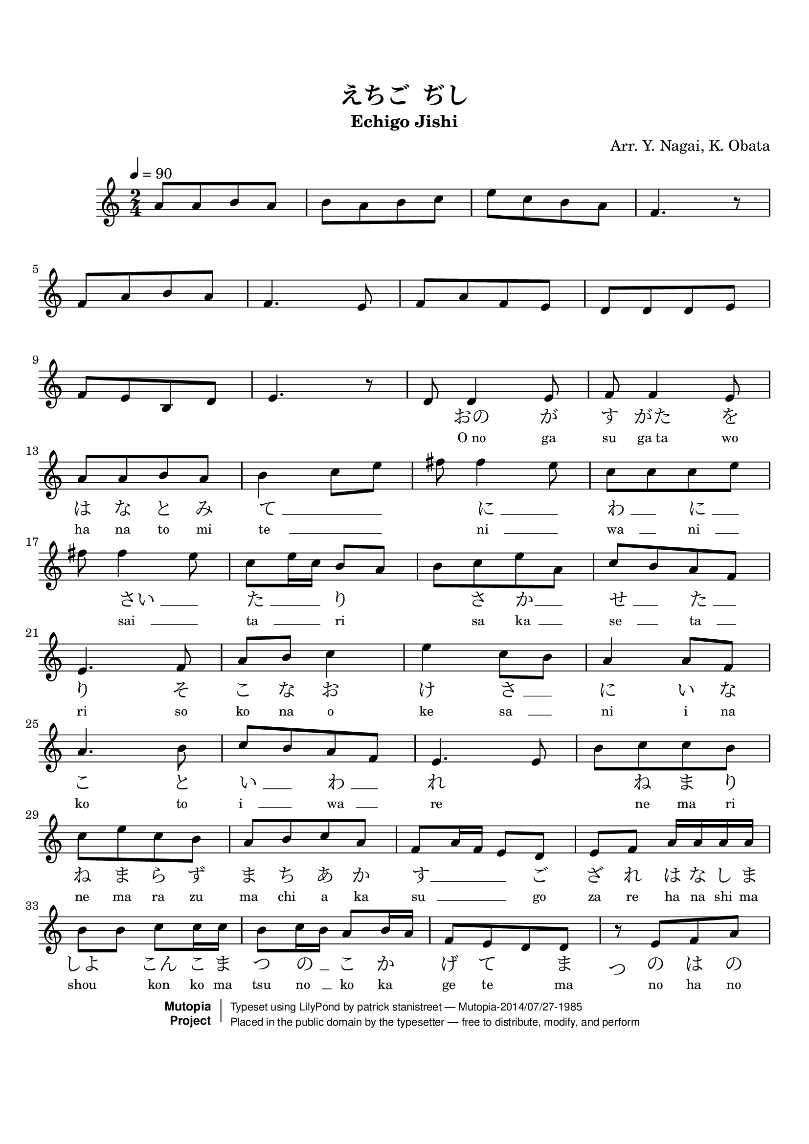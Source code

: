 \version "2.19.7"
%  hiragana lyrics

tsfooter = \markup {
\column {
  \line {"Arranged by:  Nagai, Iwai and Obata, Kenhachiro"}
  \line {"Source:  Seiyo gakufu Nihon zokkyokushu,  pub. Miki Shoten, Osaka, 1895."}
  \line {"English title:  \"A Collection of Japanese Popular Music.\""}
  \line {"Copyright Public Domain  Typeset by Tom Potter 2007"}
  \line {"http://www.daisyfield.com/music/"}
}
}

\paper {
  top-margin = 2 \cm
  bottom-margin = 2 \cm
%  oddFooterMarkup = \tsfooter
}


\header {
mutopiatitle = "Echigo Jishi"
mutopiacomposer = "Traditional"
mutopiapoet = ""    %  
mutopiaopus = ""    %  
mutopiainstrument = "Koto"
date = ""    %  optional - date piece composed
source = "Nagai, Iwai and Obata, Kenhachiro, \"Seiyo gakufu Nihon zokkyokushu\", pub. Miki Shoten, Osaka, 1895.  English title, \"A Collection of Japanese Popular Music.\" "
style = "Folk"
license = "Public Domain"
maintainer = "patrick stanistreet"
maintainerEmail = "haematopus@gmail.com"
maintainerWeb = "http://www.daisyfield.com/music/"
moreInfo = "Typeset by Tom Potter, 2007."  

%title = "越後獅子"
title = "えちご  ぢし"
subtitle = "Echigo Jishi"
composer = "Arr. Y. Nagai, K. Obata"

 footer = "Mutopia-2014/07/27-1985"
 copyright =  \markup { \override #'(baseline-skip . 0 ) \right-column { \sans \bold \with-url #"http://www.MutopiaProject.org" { \abs-fontsize #9  "Mutopia " \concat { \abs-fontsize #12 \with-color #white \char ##x01C0 \abs-fontsize #9 "Project " } } } \override #'(baseline-skip . 0 ) \center-column { \abs-fontsize #12 \with-color #grey \bold { \char ##x01C0 \char ##x01C0 } } \override #'(baseline-skip . 0 ) \column { \abs-fontsize #8 \sans \concat { " Typeset using " \with-url #"http://www.lilypond.org" "LilyPond" " by " \maintainer " " \char ##x2014 " " \footer } \concat { \concat { \abs-fontsize #8 \sans{ " Placed in the " \with-url #"http://creativecommons.org/licenses/publicdomain" "public domain" " by the typesetter " \char ##x2014 " free to distribute, modify, and perform" } } \abs-fontsize #13 \with-color #white \char ##x01C0 } } }
 tagline = ##f
}

\paper  {
%annotate-spacing = ##t
top-margin = 2 \cm
bottom-margin = 3 \cm
}

kotoOne =  {
\set melismaBusyProperties = #'()
    a'8  [ a'8 b'8 a'8 ]    | 
% 2
    b'8 [ a'8 b'8 c''8 ]    | 
% 3
    e''8 [ c''8 b'8 a'8 ]    | 
% 4
    f'4. r8    | 
\break
% 5
    f'8 [ a'8 b'8 a'8 ]    | 
% 6
    f'4. e'8    | 
% 7
    f'8 [ a'8 f'8 e'8 ]    | 
% 8
    d'8 [ d'8 d'8 e'8 ]    | 
\break
% 9
    f'8  [ e'8 b8 d'8 ]    | 
\barNumberCheck #10
    e'4. r8    | 
% 11
    d'8  d'4  e'8    | 
% 12
    f'8 f'4 e'8    | 
\break
% 13
    a'8 [ a'8 b'8 a'8 ]    | 
% 14
    b'4 c''8 [ e''8 ]    | 
% 15
    fis''8 fis''4 e''8    | 
% 16
    c''8 [ c''8 c''8 e''8 ]    | 
\break
% 17
    fis''8 fis''4 e''8    | 
% 18
    c''8 [ e''16 c''16 ] b'8 [ a'8 ]    | 
% 19
    b'8 [ c''8 e''8 a'8 ]    | 
\barNumberCheck #20
    c''8 [ b'8 a'8 f'8 ]    | 
\break
% 21
    e'4. f'8    | 
% 22
    a'8 [ b'8 ] c''4    | 
% 23
    e''4 c''8 [ b'8 ]    | 
% 24
    a'4 a'8 [ f'8 ]    | 
\break
% 25
    a'4. b'8    | 
% 26
    c''8 [ b'8 a'8 f'8 ]    | 
% 27
    e'4. e'8    | 
% 28
    b'8 [ c''8 c''8 b'8 ]    | 
\break
% 29
    c''8 [ e''8 c''8 b'8 ]    | 
\barNumberCheck #30
    a'8 [ b'8 c''8 a'8 ]    | 
% 31
    f'8 [ a'16 f'16 ] e'8 [ d'8 ]    | 
% 32
    e'8 [ f'8 ] a'16 [ a'16 a'16 a'16 ]    | 
\break
% 33
    b'8 [ b'8 ] c''8 [ c''16 c''16 ]    | 
% 34
    b'8 [ c''16 b'16 ] a'8 [ b'16 a'16 ]    | 
% 35
    f'8 [ e'8 d'8 d'8 ]    | 

% 36
%  this was not an acceptable solution as the rest was not printed
%  lyric on the rest requires a note, although hidden. rest is not printed
%   \hideNotes  e'8  \unHideNotes  e'8 [ f'8 a'8 ] | 

%    r8  e'8  [ f'8  a'8 ]    | 
\once \override TextScript #'extra-offset = #'(-1 . -2.5)
\once \override TextScript #'font-name = #"Sazanami Mincho"
    r8_\markup{ \fontsize #2 {つ} }    e'8 [ f'8 a'8 ]    | 
\break

% 37
    f'8 [ e'8 ] b8 [ b16 b16 ]    | 
% 38
    b8 [ d'8 ] e'4    | 
% 39
    r8 c''8 ( e''4 )    | 
\barNumberCheck #40
    c''8 [ b'8 a'8 b'8 ]    | 
\break
% 41
    c''8 ( [ a'8 ) ] f'4    | 
% 42
    e'8 [ d'8 e'8 a'8 ]    | 
% 43
    f'4. e'8    | 
% 44
    f'8 [ f'16 f'16 ] e'8 [ d'8 ]    | 
\break
% 45
    d'8 [ e'8 ] r8 b'16. ( [ a'32 ]    | 
% 46
    f'4 ) f'4 (    | 
% 47
    e'4 ) r4 
\bar "|."
}


romajiOne =  \lyricmode { 
%   when using skips in lyrics the numeric part is ignored
%   each note without lyrics requires a skip except for rests
% 1
    \skip8  \skip8  \skip8  \skip8    |
% 2
    \skip8  \skip8  \skip8  \skip8    |
% 3
    \skip8  \skip8  \skip8  \skip8    |
% 4
    \skip8    |
% 5
    \skip8  \skip8  \skip8  \skip8    |
% 6
    \skip8  \skip8    |
% 7
    \skip8  \skip8  \skip8  \skip8    |
% 8
    \skip8  \skip8  \skip8  \skip8    |
% 9
    \skip8  \skip8  \skip8  \skip8    |
%10
    \skip8    |
%11
    \skip8  "O no"  "ga"    |
%12
    "su"  "ga ta"  "wo"    |
%13
    "ha"  "na"  "to"  "mi"    |
%14
    "te     " __  _  _    |
%15 
    "  "  "ni    " __  _    |
%16
    "wa    " __  _  "ni    " __  _    |
%17
    "  "  "sai    " __  _    |
%18
    "ta    " __  _ _  "ri"  \skip8    |
%19
    "  "  "sa"  "ka  " __  _    |
%20
    "se    " __  _  "ta    " __  _    | 
%21
    "ri"  "so"    |
%22
    "ko"  "na"  "o"    | 
%23
    "ke"  "sa    " __ _    |
%24
    "ni"  "i"  "na"    |
%25
    "ko"  "to"    | 
%26
    "i    " __ _  "wa   " __ _    |
%27
    "re"  \skip8    | 
%28
    \skip8  "ne"  "ma"  "ri"    |  
%29
    "ne"  "ma"  "ra"  "zu"    | 
%30
    "ma"  "chi"  "a"  "ka"    |
%31
    "su   "  __ _ _ _  "go"    |
%32
    "za"  "re"  "ha"  "na"  "shi"  "ma"    | 
%33 
    "shou"  \skip8  "kon"  "ko"  "ma"    |      %  shiyo -> shou  
%34
    "tsu"  "no   " __  _  "ko"  "ka"  \skip8    |  
%35
    "ge"  "te"  \skip8  "ma"    |  

%36
%    note markup will be used for lyric on rest
     "no"  "ha"  "no"    |
%    "tsu"  "no"  "ha"  "no"    |
%    "ツ"  "ノ"  "ハ"  "ノ"    |
%     "ノ"  "ハ"  "ノ"    |  %  lyric anomaly with rest -- see katakanaOne

%37 
    "yo"  "ni"  "kon"  "ko"  "ma"    |
%38
    "ya"  "ka"  "ni"    | 
%39
    "hi"  "i"    | 
%40
    "te    " __  _ _  "u"    | 
%41
    "to    " __ _ _    | 
%42
    "ya    " __ _ _  "shi"    |
%43
    "shi    " __ _    |
%44
    "no    " __ _ _ _ _    |
%45
    "  "  \skip8  "kiyo    " __ _    |
%46
    \skip4  "ku    " __  \skip8    | 
}

katakanaOne =  \lyricmode { 
%   when using skips in lyrics the numeric part is ignored
%   each note without lyrics requires a skip except for rests
% 1
    \skip8  \skip8  \skip8  \skip8    |
% 2
    \skip8  \skip8  \skip8  \skip8    |
% 3
    \skip8  \skip8  \skip8  \skip8    |
% 4
    \skip8    |
% 5
    \skip8  \skip8  \skip8  \skip8    |
% 6
    \skip8  \skip8    |  
% 7
    \skip8  \skip8  \skip8  \skip8    |
% 8
    \skip8  \skip8  \skip8  \skip8    |
% 9
    \skip8  \skip8  \skip8  \skip8    |
%10
    \skip8    |    
%11
    \skip8  "オノ"  "ガ"    |
%12 
    "ス"  "ガタ"  "ヲ"    | 
%13
    "ハ"  "ナ"  "ト"  "ミ"    |
%14
    "テ " __  _  _    |
%15 
    "  "  "ニ " __  _    |
%16
    "ワ " __  _  "ニ " __  _    |
%17
    "  "  "サイ " __  _    |
%18
    "タ " __  _ _  "リ"  \skip8    |
%19
    "  "  "サ"  "カ" __  _    |
%20
    "セ " __  _  "タ " __  _    | 
%21
    "リ"  "ソ"    |
%22
    "コ"  "ナ"  "オ"    |
%23
    "ケ"  "サ " __ _    |
%24
    "ニ"  "イ"  "ナ"    |
%25
    "コ"  "ト"    |
%26
    "イ " __ _  "ワ " __ _    |
%27
    "レ"  \skip8    |
%28
    \skip8  "ネ"  "マ"  "リ"    |  
%29
    "ネ"  "マ"  "ラ"  "ス"    | 
%30
    "マ"  "チ"  "ア"  "カ"    |
%31
    "ス"  __ _ _ _  "ゴ"    |
%32
    "ザ"  "レ"  "ハ"  "ナ"  "シ"  "マ"    | 
%33 
    "ショ"  \skip8  "コン"  "コ"  "マ"    |
%34
    "ツ"  "ノ " __  _  "コ"  "カ"  \skip8    |
%35
    "ゲ"  "テ"  \skip8  "マ"    |

%36
%  ly wont put lyric on a rest - alternative is note markup 
     "ノ"  "ハ"  "ノ"    |
%    "ツ"  "ノ"  "ハ"  "ノ"    |    %  see melody for tsu markup

%37 
    "ヨ"  "ニ"  "コン"  "コ"  "マ"    |
%38
    "ヤ"  "カ"  "ニ"    |
%39
    "ヒ"  "イ"    |
%40
    "テ " __  _ _  "ウ"    | 
%41
    "ト " __ _ _    |
%42
    "ヤ " __ _ _  "シ"    |
%43
    "シ " __ _    |
%44
    "ノ " __ _ _ _ _    |
%45
    "  "  \skip8  "キョ " __ _    |
%46
    \skip4  "ク " __  \skip8    | 
}


hiraganaOne =  \lyricmode { 
%   when using skips in lyrics the numeric part is ignored
%   each note without lyrics requires a skip except for rests
% 1
    \skip8  \skip8  \skip8  \skip8    |
% 2
    \skip8  \skip8  \skip8  \skip8    |
% 3
    \skip8  \skip8  \skip8  \skip8    |
% 4
    \skip8    |
% 5
    \skip8  \skip8  \skip8  \skip8    |
% 6
    \skip8  \skip8    |  
% 7
    \skip8  \skip8  \skip8  \skip8    |
% 8
    \skip8  \skip8  \skip8  \skip8    |
% 9
    \skip8  \skip8  \skip8  \skip8    |
%10
    \skip8    |    
%11
    \skip8  "おの"  "が"    |
%12 
    "す"  "がた"  "を"    | 
%13
    "は"  "な"  "と"  "み"    |
%14
    "て " __  _  _    |
%15 
    "  "  "に " __  _    |
%16
    "わ " __  _  "に " __  _    |
%17
    "  "  "さい " __  _    |
%18
    "た " __  _ _  "り"  \skip8    |
%19
    "  "  "さ"  "か" __  _    |
%20
    "せ " __  _  "た " __  _    | 
%21
    "り"  "そ"    |
%22
    "こ"  "な"  "お"    |
%23
    "け"  "さ " __ _    |
%24
    "に"  "い"  "な"    |
%25
    "こ"  "と"    |
%26
    "い " __ _  "わ " __ _    |
%27
    "れ"  \skip8    |
%28
    \skip8  "ね"  "ま"  "り"    |  
%29
    "ね"  "ま"  "ら"  "ず"    | 
%30
    "ま"  "ち"  "あ"  "か"    |
%31
    "す"  __ _ _ _  "ご"    |
%32
    "ざ"  "れ"  "は"  "な"  "し"  "ま"    | 
%33 
    "しよ"  \skip8  "こん"  "こ"  "ま"    |    %  shiyo -> shou
%34
    "つ"  "の " __  _  "こ"  "か"  \skip8    |
%35
    "げ"  "て"  \skip8  "ま"    |

%36
%  ly wont put lyric on a rest - alternative is note markup 
     "の"  "は"  "の"    |
%    "つ"  "の"  "は"  "の"    |    %  see melody for tsu markup

%37 
    "よ"  "に"  "こん"  "こ"  "ま"    |
%38
    "や"  "か"  "に"    |
%39
    "ひ"  "い"    |
%40
    "て " __  _ _  "う"    | 
%41
    "と " __ _ _    |
%42
    "や " __ _ _  "し"    |
%43
    "し " __ _    |
%44
    "の " __ _ _ _ _    |
%45
    "  "  \skip8  "きよ " __ _    |
%46
    \skip4  "く " __  \skip8    | 
}


\score  {
\new Staff  = "melody"  <<
  \time 2/4 
  \clef "treble"
  \key c \major
  \tempo  4 = 90
  \set Staff.midiInstrument = "koto"
  \new Voice = "kotoOne" { \kotoOne }


\new Lyrics  \with  { alignBelowContext = "melody" }
  \lyricsto "kotoOne"   {
    \override LyricText #'font-size = #-1
    \override LyricSpace #'minimum-distance = #1.0  
    \romajiOne
}

\new Lyrics  \with  { alignBelowContext = "melody" }
  \lyricsto "kotoOne"   {
    \override LyricText #'font-name = #"Sazanami Mincho"
    \override LyricText #'font-size = #2
    \override LyricSpace #'minimum-distance = #1.0  
    \hiraganaOne
}

>>

\layout  {
  \context {
    \Score
    \override SeparationItem #'padding = #0.2
  }
}

\midi  { }
}

